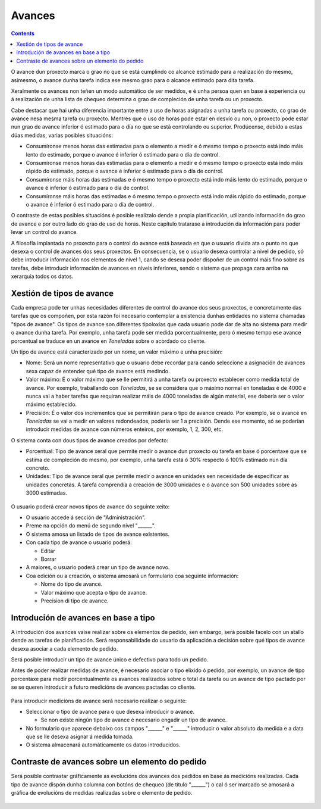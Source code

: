 Avances
#######

.. contents::

O avance dun proxecto marca o grao no que se está cumplindo co alcance estimado para a realización do mesmo, asimesmo, o avance dunha tarefa indica ese mesmo grao para o alcance estimado para dita tarefa.

Xeralmente os avances non teñen un modo automático de ser medidos, e é unha persoa quen en base á experiencia ou á realización de unha lista de chequeo determina o grao de compleción de unha tarefa ou un proxecto.

Cabe destacar que hai unha diferencia importante entre a uso de horas asignadas a unha tarefa ou proxecto, co grao de avance nesa mesma tarefa ou proxecto. Mentres que o uso de horas pode estar en desvío ou non, o proxecto pode estar nun grao de avance inferior ó estimado para o día no que se está controlando ou superior. Prodúcense, debido a estas dúas medidas, varias posibles situacións:

* Consumíronse menos horas das estimadas para o elemento a medir e ó mesmo tempo o proxecto está indo máis lento do estimado, porque o avance é inferior ó estimado para o día de control.
* Consumíronse menos horas das estimadas para o elemento a medir e ó mesmo tempo o proxecto está indo máis rápido do estimado, porque o avance é inferior ó estimado para o día de control.
* Consumíronse máis horas das estimadas e ó mesmo tempo o proxecto está indo máis lento do estimado, porque o avance é inferior ó estimado para o día de control.
* Consumíronse máis horas das estimadas e ó mesmo tempo o proxecto está indo máis rápido do estimado, porque o avance é inferior ó estimado para o día de control.

O contraste de estas posibles situacións é posible realizalo dende a propia planificación, utilizando información do grao de avance e por outro lado do grao de uso de horas. Neste capítulo tratarase a introdución da información para poder levar un control do avance.

A filosofía implantada no proxecto para o control do avance está baseada en que o usuario divida ata o punto no que desexa o control de avances dos seus proxectos. En consecuencia, se o usuario desexa controlar a nivel de pedido, só debe introducir información nos elementos de nivel 1, cando se desexa poder dispoñer de un control máis fino sobre as tarefas, debe introducir información de avances en niveis inferiores, sendo o sistema que propaga cara arriba na xerarquía todos os datos.

Xestión de tipos de avance
==========================

Cada empresa pode ter unhas necesidades diferentes de control do avance dos seus proxectos, e concretamente das tarefas que os compoñen, por esta razón foi necesario contemplar a existencia dunhas entidades no sistema chamadas "tipos de avance". Os tipos de avance son diferentes tipoloxías que cada usuario pode dar de alta no sistema para medir o avance dunha tarefa. Por exemplo, unha tarefa pode ser medida porcentualmente, pero ó mesmo tempo ese avance porcentual se traduce en un avance en *Toneladas* sobre o acordado co cliente.

Un tipo de avance está caracterizado por un nome, un valor máximo e unha precisión:

* Nome: Será un nome representativo que o usuario debe recordar para cando seleccione a asignación de avances sexa capaz de entender qué tipo de avance está medindo.
* Valor máximo: É o valor máximo que se lle permitirá a unha tarefa ou proxecto establecer como medida total de avance. Por exemplo, traballando con *Toneladas*, se se considera que o máximo normal en toneladas é de 4000 e nunca vai a haber tarefas que requiran realizar máis de 4000 toneladas de algún material, ese debería ser o valor máximo establecido.
* Precisión: É o valor dos incrementos que se permitirán para o tipo de avance creado. Por exemplo, se o avance en *Toneladas* se vai a medir en valores redondeados, podería ser 1 a precisión. Dende ese momento, só se poderían introducir medidas de avance con números enteiros, por exemplo, 1, 2, 300, etc.

O sistema conta con dous tipos de avance creados por defecto:

* Porcentual: Tipo de avance xeral que permite medir o avance dun proxecto ou tarefa en base ó porcentaxe que se estima de compleción do mesmo, por exemplo, unha tarefa está ó 30% respecto ó 100% estimado nun día concreto.
* Unidades: Tipo de avance xeral que permite medir o avance en unidades sen necesidade de especificar as unidades concretas. A tarefa comprendía a creación de 3000 unidades e o avance son 500 unidades sobre as 3000 estimadas.

.. figure:: images/tipos-avances.png
   :scale: 70


O usuario poderá crear novos tipos de avance do seguinte xeito:

* O usuario accede á sección de "Administración".
* Preme na opción do menú de segundo nivel "______".
* O sistema amosa un listado de tipos de avance existentes.
* Con cada tipo de avance o usuario poderá:

  * Editar
  * Borrar

* A maiores, o usuario poderá crear un tipo de avance novo.
* Coa edición ou a creación, o sistema amosará un formulario coa seguinte información:

  * Nome do tipo de avance.
  * Valor máximo que acepta o tipo de avance.
  * Precision di tipo de avance.


Introdución de avances en base a tipo
=====================================

A introdución dos avances vaise realizar sobre os elementos de pedido, sen embargo, será posible facelo con un atallo dende as tarefas de planificación. Será responsabilidade do usuario da aplicación a decisión sobre qué tipos de avance desexa asociar a cada elemento de pedido.

Será posible introducir un tipo de avance único e defectivo para todo un pedido.

Antes de poder realizar medidas de avance, é necesario asociar o tipo elixido ó pedido, por exemplo, un avance de tipo porcentaxe para medir porcentualmente os avances realizados sobre o total da tarefa ou un avance de tipo pactado por se se queren introducir a futuro medicións de avances pactadas co cliente.

.. figure:: images/avance.png
   :scale: 70

Para introducir medicións de avance será necesario realizar o seguinte:

* Seleccionar o tipo de avance para o que desexa introducir o avance.

  * Se non existe ningún tipo de avance é necesario engadir un tipo de avance.

* No formulario que aparece debaixo cos campos "______" e "______" introducir o valor absoluto da medida e a data que se lle desexa asignar á medida tomada.
* O sistema almacenará automáticamente os datos introducidos.



Contraste de avances sobre un elemento do pedido
================================================

Será posible contrastar gráficamente as evolucións dos avances dos pedidos en base ás medicións realizadas. Cada tipo de avance dispón dunha columna con botóns de chequeo (de título "______") o cal ó ser marcado se amosará a gráfica de evolucións de medidas realizadas sobre o elemento de pedido.

.. figure:: images/contraste-avance.png
   :scale: 70



